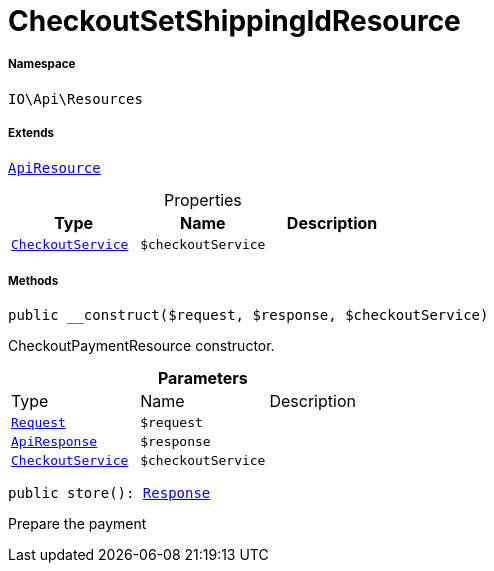 :table-caption!:
:example-caption!:
:source-highlighter: prettify
:sectids!:
[[io__checkoutsetshippingidresource]]
= CheckoutSetShippingIdResource





===== Namespace

`IO\Api\Resources`

===== Extends
xref:IO/Api/ApiResource.adoc#[`ApiResource`]




.Properties
|===
|Type |Name |Description

|xref:IO/Services/CheckoutService.adoc#[`CheckoutService`]
a|`$checkoutService`
|
|===


===== Methods

[source%nowrap, php, subs=+macros]
[#__construct]
----

public __construct($request, $response, $checkoutService)

----





CheckoutPaymentResource constructor.

.*Parameters*
|===
|Type |Name |Description
| xref:stable7@interface::Miscellaneous.adoc#miscellaneous_http_request[`Request`]
a|`$request`
|

|xref:IO/Api/ApiResponse.adoc#[`ApiResponse`]
a|`$response`
|

|xref:IO/Services/CheckoutService.adoc#[`CheckoutService`]
a|`$checkoutService`
|
|===


[source%nowrap, php, subs=+macros]
[#store]
----

public store(): xref:stable7@interface::Miscellaneous.adoc#miscellaneous_http_response[Response]

----





Prepare the payment

